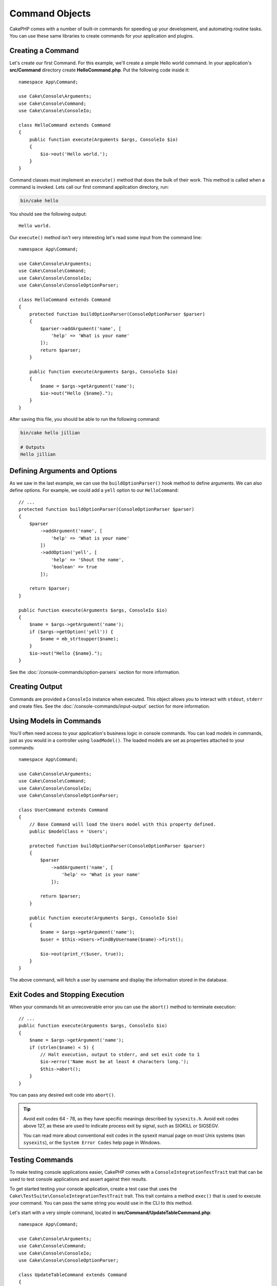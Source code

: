 Command Objects
###############

.. php:namespace:: Cake\Console
.. php:class:: Command

CakePHP comes with a number of built-in commands for speeding up your
development, and automating routine tasks. You can use these same libraries to
create commands for your application and plugins.

Creating a Command
==================

Let's create our first Command. For this example, we'll create a
simple Hello world command. In your application's **src/Command** directory create
**HelloCommand.php**. Put the following code inside it::

    namespace App\Command;

    use Cake\Console\Arguments;
    use Cake\Console\Command;
    use Cake\Console\ConsoleIo;

    class HelloCommand extends Command
    {
        public function execute(Arguments $args, ConsoleIo $io)
        {
            $io->out('Hello world.');
        }
    }

Command classes must implement an ``execute()`` method that does the bulk of
their work. This method is called when a command is invoked. Lets call our first
command application directory, run:

.. code-block:: bash

    bin/cake hello

You should see the following output::

    Hello world.

Our ``execute()`` method isn't very interesting let's read some input from the
command line::

    namespace App\Command;

    use Cake\Console\Arguments;
    use Cake\Console\Command;
    use Cake\Console\ConsoleIo;
    use Cake\Console\ConsoleOptionParser;

    class HelloCommand extends Command
    {
        protected function buildOptionParser(ConsoleOptionParser $parser)
        {
            $parser->addArgument('name', [
                'help' => 'What is your name'
            ]);
            return $parser;
        }

        public function execute(Arguments $args, ConsoleIo $io)
        {
            $name = $args->getArgument('name');
            $io->out("Hello {$name}.");
        }
    }


After saving this file, you should be able to run the following command:

.. code-block:: bash

    bin/cake hello jillian

    # Outputs
    Hello jillian

Defining Arguments and Options
==============================

As we saw in the last example, we can use the ``buildOptionParser()`` hook
method to define arguments. We can also define options. For example, we could
add a ``yell`` option to our ``HelloCommand``::

    // ...
    protected function buildOptionParser(ConsoleOptionParser $parser)
    {
        $parser
            ->addArgument('name', [
                'help' => 'What is your name'
            ])
            ->addOption('yell', [
                'help' => 'Shout the name',
                'boolean' => true
            ]);

        return $parser;
    }

    public function execute(Arguments $args, ConsoleIo $io)
    {
        $name = $args->getArgument('name');
        if ($args->getOption('yell')) {
            $name = mb_strtoupper($name);
        }
        $io->out("Hello {$name}.");
    }

See the :doc:`/console-commands/option-parsers` section for more information.

Creating Output
===============

Commands are provided a ``ConsoleIo`` instance when executed. This object allows
you to interact with ``stdout``, ``stderr`` and create files.  See the
:doc:`/console-commands/input-output` section for more information.

Using Models in Commands
========================

You'll often need access to your application's business logic in console
commands.  You can load models in commands, just as you would in a controller
using ``loadModel()``. The loaded models are set as properties attached to your
commands::

    namespace App\Command;

    use Cake\Console\Arguments;
    use Cake\Console\Command;
    use Cake\Console\ConsoleIo;
    use Cake\Console\ConsoleOptionParser;

    class UserCommand extends Command
    {
        // Base Command will load the Users model with this property defined.
        public $modelClass = 'Users';

        protected function buildOptionParser(ConsoleOptionParser $parser)
        {
            $parser
                ->addArgument('name', [
                    'help' => 'What is your name'
                ]);

            return $parser;
        }

        public function execute(Arguments $args, ConsoleIo $io)
        {
            $name = $args->getArgument('name');
            $user = $this->Users->findByUsername($name)->first();

            $io->out(print_r($user, true));
        }
    }

The above command, will fetch a user by username and display the information
stored in the database.

Exit Codes and Stopping Execution
=================================

When your commands hit an unrecoverable error you can use the ``abort()`` method
to terminate execution::

    // ...
    public function execute(Arguments $args, ConsoleIo $io)
    {
        $name = $args->getArgument('name');
        if (strlen($name) < 5) {
            // Halt execution, output to stderr, and set exit code to 1
            $io->error('Name must be at least 4 characters long.');
            $this->abort();
        }
    }

You can pass any desired exit code into ``abort()``.

.. tip::

    Avoid exit codes 64 - 78, as they have specific meanings described by
    ``sysexits.h``. Avoid exit codes above 127, as these are used to indicate
    process exit by signal, such as SIGKILL or SIGSEGV.

    You can read more about conventional exit codes in the sysexit manual page
    on most Unix systems (``man sysexits``), or the ``System Error Codes`` help
    page in Windows.

.. _console-integration-testing:

Testing Commands
================

To make testing console applications easier, CakePHP comes with a
``ConsoleIntegrationTestTrait`` trait that can be used to test console applications
and assert against their results.

To get started testing your console application, create a test case that uses the
``Cake\TestSuite\ConsoleIntegrationTestTrait`` trait. This trait contains a method
``exec()`` that is used to execute your command. You can pass the same string
you would use in the CLI to this method.

Let's start with a very simple command, located in
**src/Command/UpdateTableCommand.php**::

    namespace App\Command;

    use Cake\Console\Arguments;
    use Cake\Console\Command;
    use Cake\Console\ConsoleIo;
    use Cake\Console\ConsoleOptionParser;

    class UpdateTableCommand extends Command
    {
        protected function buildOptionParser(ConsoleOptionParser $parser)
        {
            $parser->setDescription('My cool console app');

            return $parser;
        }
    }

To write an integration test for this shell, we would create a test case in
**tests/TestCase/Command/UpdateTableTest.php** that uses the
``Cake\TestSuite\ConsoleIntegrationTestTrait`` trait. This shell doesn't do much at the
moment, but let's just test that our shell's description is displayed in ``stdout``::

    namespace App\Test\TestCase\Command;

    use Cake\TestSuite\ConsoleIntegrationTestTrait;
    use Cake\TestSuite\TestCase;

    class UpdateTableCommandTest extends TestCase
    {
        use ConsoleIntegrationTestTrait;

        public function setUp()
        {
            parent::setUp();
            $this->useCommandRunner();
        }

        public function testDescriptionOutput()
        {
            $this->exec('update_table --help');
            $this->assertOutputContains('My cool console app');
        }
    }

Our test passes! While this is very trivial example, it shows that creating an
integration test case for console applications is quite easy. Let's continue by
adding more logic to our command::

    namespace App\Command;

    use Cake\Console\Arguments;
    use Cake\Console\Command;
    use Cake\Console\ConsoleIo;
    use Cake\Console\ConsoleOptionParser;
    use Cake\I18n\FrozenTime;

    class UpdateTableCommand extends Command
    {
        protected function buildOptionParser(ConsoleOptionParser $parser)
        {
            $parser
                ->setDescription('My cool console app')
                ->addArgument('table', [
                    'help' => 'Table to update',
                    'required' => true
                ]);

            return $parser;
        }

        public function execute(Arguments $args, ConsoleIo $io)
        {
            $table = $args->getArgument('table');
            $this->loadModel($table);
            $this->{$table}->query()
                ->update()
                ->set([
                    'modified' => new FrozenTime()
                ])
                ->execute();
        }
    }

This is a more complete shell that has required options and relevant logic.
Modify your test case to the following snippet of code::

    namespace Cake\Test\TestCase\Command;

    use Cake\Console\Command;
    use Cake\I18n\FrozenTime;
    use Cake\ORM\TableRegistry;
    use Cake\TestSuite\ConsoleIntegrationTestTrait;
    use Cake\TestSuite\TestCase;

    class UpdateTableCommandTest extends TestCase
    {
        use ConsoleIntegrationTestTrait;

        public $fixtures = [
            // assumes you have a UsersFixture
            'app.Users'
        ];

        public function testDescriptionOutput()
        {
            $this->exec('update_table --help');
            $this->assertOutputContains('My cool console app');
        }

        public function testUpdateModified()
        {
            $now = new FrozenTime('2017-01-01 00:00:00');
            FrozenTime::setTestNow($now);

            $this->loadFixtures('Users');

            $this->exec('update_table Users');
            $this->assertExitCode(Command::CODE_SUCCESS);

            $user = TableRegistry::get('Users')->get(1);
            $this->assertSame($user->modified->timestamp, $now->timestamp);

            FrozenTime::setTestNow(null);
        }
    }

As you can see from the ``testUpdateModified`` method, we are testing that our
command updates the table that we are passing as the first argument. First, we
assert that the command exited with the proper status code, ``0``. Then we check
that our command did its work, that is, updated the table we provided and set
the ``modified`` column to the current time.

Remember, ``exec()`` will take the same string you type into your CLI, so you
can include options and arguments in your command string.

Testing Interactive Shells
--------------------------

Consoles are often interactive. Testing interactive shells with the
``Cake\TestSuite\ConsoleIntegrationTestTrait`` trait only requires passing the
inputs you expect as the second parameter of ``exec()``. They should be
included as an array in the order that you expect them.

Continuing with our example command, let's add an interactive confirmation.
Update the command class to the following::

    namespace App\Command;

    use Cake\Console\Arguments;
    use Cake\Console\Command;
    use Cake\Console\ConsoleIo;
    use Cake\Console\ConsoleOptionParser;
    use Cake\I18n\FrozenTime;

    class UpdateTableCommand extends Command
    {
        protected function buildOptionParser(ConsoleOptionParser $parser)
        {
            $parser
                ->setDescription('My cool console app')
                ->addArgument('table', [
                    'help' => 'Table to update',
                    'required' => true
                ]);

            return $parser;
        }

        public function execute(Arguments $args, ConsoleIo $io)
        {
            $table = $args->getArgument('table');
            $this->loadModel($table);
            if ($io->ask('Are you sure?', 'n', ['y', 'n']) === 'n') {
                $io->error('You need to be sure.');
                $this->abort();
            }
            $this->{$table}->query()
                ->update()
                ->set([
                    'modified' => new FrozenTime()
                ])
                ->execute();
        }
    }

Now that we have an interactive subcommand, we can add a test case that tests
that we receive the proper response, and one that tests that we receive an
incorrect response. Remove the ``testUpdateModified`` method and, add the following methods to
**tests/TestCase/Command/UpdateTableCommandTest.php**::


    public function testUpdateModifiedSure()
    {
        $now = new FrozenTime('2017-01-01 00:00:00');
        FrozenTime::setTestNow($now);

        $this->loadFixtures('Users');

        $this->exec('update_table Users', ['y']);
        $this->assertExitCode(Command::CODE_SUCCESS);

        $user = TableRegistry::get('Users')->get(1);
        $this->assertSame($user->modified->timestamp, $now->timestamp);

        FrozenTime::setTestNow(null);
    }

    public function testUpdateModifiedUnsure()
    {
        $user = TableRegistry::get('Users')->get(1);
        $original = $user->modified->timestamp;

        $this->exec('my_console best_framework', ['n']);
        $this->assertExitCode(Command::CODE_ERROR);
        $this->assertErrorContains('You need to be sure.');

        $user = TableRegistry::get('Users')->get(1);
        $this->assertSame($original, $user->timestamp);
    }

In the first test case, we confirm the question, and records are updated. In the
second test we don't confirm and records are not updated, and we can check that
our error message was written to ``stderr``.


Testing the CommandRunner
-------------------------

To test shells that are dispatched using the ``CommandRunner`` class, enable it
in your test case with the following method::

    $this->useCommandRunner();

Assertion methods
-----------------

The ``Cake\TestSuite\ConsoleIntegrationTestTrait`` trait provides a number of
assertion methods that make it easy to assert against console output::

    // assert that the shell exited with the expected code
    $this->assertExitCode($expected);

    // assert that stdout contains a string
    $this->assertOutputContains($expected);

    // assert that stderr contains a string
    $this->assertErrorContains($expected);

    // assert that stdout matches a regular expression
    $this->assertOutputRegExp($expected);

    // assert that stderr matches a regular expression
    $this->assertErrorRegExp($expected);
